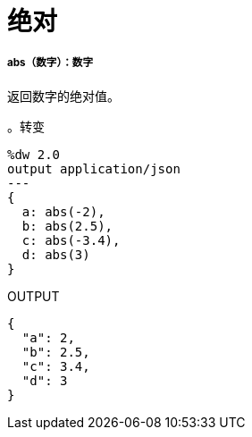 = 绝对

// * <<abs1>>


[[abs1]]
=====  abs（数字）：数字

返回数字的绝对值。

。转变
[source,DataWeave, linenums]
----
%dw 2.0
output application/json
---
{
  a: abs(-2),
  b: abs(2.5),
  c: abs(-3.4),
  d: abs(3)
}
----

.OUTPUT
[source,JSON,linenums]
----
{
  "a": 2,
  "b": 2.5,
  "c": 3.4,
  "d": 3
}
----

